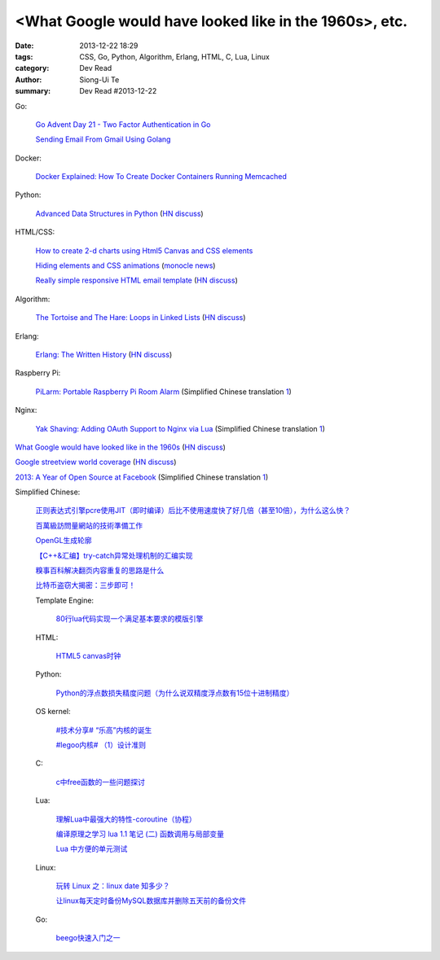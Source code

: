 <What Google would have looked like in the 1960s>, etc.
#######################################################

:date: 2013-12-22 18:29
:tags: CSS, Go, Python, Algorithm, Erlang, HTML, C, Lua, Linux
:category: Dev Read
:author: Siong-Ui Te
:summary: Dev Read #2013-12-22


Go:

  `Go Advent Day 21 - Two Factor Authentication in Go <http://blog.gopheracademy.com/day-21-two-factor-auth>`_

  `Sending Email From Gmail Using Golang <http://nathanleclaire.com/blog/2013/12/17/sending-email-from-gmail-using-golang/>`_

Docker:

  `Docker Explained: How To Create Docker Containers Running Memcached <https://www.digitalocean.com/community/articles/docker-explained-how-to-create-docker-containers-running-memcached>`_

Python:

  `Advanced Data Structures in Python <http://pypix.com/python/advanced-data-structures-python/>`_
  (`HN discuss <https://news.ycombinator.com/item?id=6946883>`__)

HTML/CSS:

  `How to create 2-d charts using Html5 Canvas and CSS elements <http://www.xhtmljunction.com/blog/html5-canvas-tutorial/>`_

  `Hiding elements and CSS animations <http://rhumaric.com/2013/12/hiding-elements-and-css-animations/>`_
  (`monocle news <http://monocle.io/posts/how-to-smoothly-hide-an-element-with-css-animations>`__)

  `Really simple responsive HTML email template <https://github.com/leemunroe/html-email-template>`_
  (`HN discuss <https://news.ycombinator.com/item?id=6946361>`__)

Algorithm:

  `The Tortoise and The Hare: Loops in Linked Lists <http://coryg89.github.io/technical/2013/12/12/the-tortoise-and-the-hare-loops-in-linked-lists/>`_
  (`HN discuss <https://news.ycombinator.com/item?id=6946779>`__)

Erlang:

  `Erlang: The Written History <http://www.josetteorama.com/erlang-the-written-history/>`_
  (`HN discuss <https://news.ycombinator.com/item?id=6946394>`__)

Raspberry Pi:

  `PiLarm: Portable Raspberry Pi Room Alarm <http://makezine.com/projects/pilarm-portable-raspberry-pi-room-alarm/>`_
  (Simplified Chinese translation `1 <http://www.geekfan.net/4569/>`__)

Nginx:

  `Yak Shaving: Adding OAuth Support to Nginx via Lua <http://chairnerd.seatgeek.com/oauth-support-for-nginx-with-lua/>`_
  (Simplified Chinese translation `1 <http://www.oschina.net/translate/oauth-support-for-nginx-with-lua>`__)


`What Google would have looked like in the 1960s <http://www.masswerk.at/google60/>`_
(`HN discuss <https://news.ycombinator.com/item?id=6946431>`__)


`Google streetview world coverage <http://gmaps-samples.googlecode.com/svn/trunk/streetview_landing/streetview-map.html>`_
(`HN discuss <https://news.ycombinator.com/item?id=6946999>`__)


`2013: A Year of Open Source at Facebook <https://code.facebook.com/posts/604847252884576/2013-a-year-of-open-source-at-facebook/>`_
(Simplified Chinese translation `1 <http://www.oschina.net/translate/2013-a-year-of-open-source-at-facebook>`__)


Simplified Chinese:

  `正则表达式引擎pcre使用JIT（即时编译）后比不使用速度快了好几倍（甚至10倍），为什么这么快？ <http://segmentfault.com/q/1010000000366720>`_

  `百萬級訪問量網站的技術準備工作 <http://my.oschina.net/Yamazaki/blog/186386>`_

  `OpenGL生成轮廓 <http://my.oschina.net/sweetdark/blog/186520>`_

  `【C++&汇编】try-catch异常处理机制的汇编实现 <http://my.oschina.net/ybusad/blog/186545>`_

  `糗事百科解决翻页内容重复的思路是什么 <http://segmentfault.com/q/1010000000366550>`_

  `比特币盗窃大揭密：三步即可！ <http://www.oschina.net/news/47067/how-to-steal-bitcoin-in-three-easy-steps>`_

  Template Engine:

    `80行lua代码实现一个满足基本要求的模版引擎 <http://my.oschina.net/visualgui823/blog/186588>`_

  HTML:

    `HTML5 canvas时钟 <http://www.oschina.net/code/snippet_1427223_27484>`_

  Python:

    `Python的浮点数损失精度问题（为什么说双精度浮点数有15位十进制精度） <http://my.oschina.net/lionets/blog/186575>`_

  OS kernel:

    `#技术分享# “乐高”内核的诞生 <http://my.oschina.net/qfhxj/blog/186462>`_

    `#legoo内核# （1）设计准则 <http://my.oschina.net/qfhxj/blog/186618>`_

  C:

    `c中free函数的一些问题探讨 <http://segmentfault.com/q/1010000000361508>`_

  Lua:

    `理解Lua中最强大的特性-coroutine（协程） <http://my.oschina.net/wangxuanyihaha/blog/186401>`_

    `编译原理之学习 lua 1.1 笔记 (二) 函数调用与局部变量 <http://my.oschina.net/u/232554/blog/186619>`_

    `Lua 中方便的单元测试 <http://my.oschina.net/u/1422737/blog/186412>`_

  Linux:

    `玩转 Linux 之：linux date 知多少？ <http://my.oschina.net/leejun2005/blog/186417>`_

    `让linux每天定时备份MySQL数据库并删除五天前的备份文件 <http://my.oschina.net/u/231017/blog/186447>`_

  Go:

    `beego快速入门之一 <http://my.oschina.net/astaxie/blog/186448>`_
